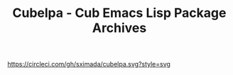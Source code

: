 #+TITLE: Cubelpa - Cub Emacs Lisp Package Archives

[[https://circleci.com/gh/sximada/cubelpa][https://circleci.com/gh/sximada/cubelpa.svg?style=svg]]

